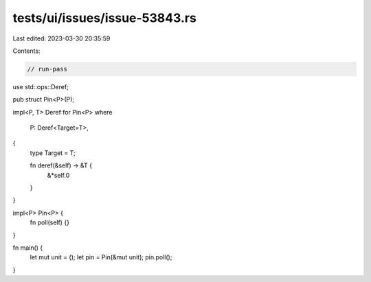tests/ui/issues/issue-53843.rs
==============================

Last edited: 2023-03-30 20:35:59

Contents:

.. code-block:: rs

    // run-pass

use std::ops::Deref;

pub struct Pin<P>(P);

impl<P, T> Deref for Pin<P>
where
    P: Deref<Target=T>,
{
    type Target = T;

    fn deref(&self) -> &T {
        &*self.0
    }
}

impl<P> Pin<P> {
    fn poll(self) {}
}

fn main() {
    let mut unit = ();
    let pin = Pin(&mut unit);
    pin.poll();
}


